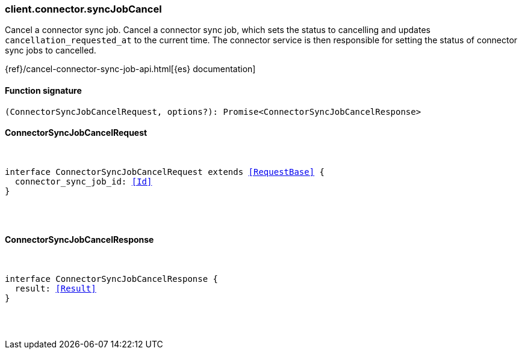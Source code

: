 [[reference-connector-sync_job_cancel]]

////////
===========================================================================================================================
||                                                                                                                       ||
||                                                                                                                       ||
||                                                                                                                       ||
||        ██████╗ ███████╗ █████╗ ██████╗ ███╗   ███╗███████╗                                                            ||
||        ██╔══██╗██╔════╝██╔══██╗██╔══██╗████╗ ████║██╔════╝                                                            ||
||        ██████╔╝█████╗  ███████║██║  ██║██╔████╔██║█████╗                                                              ||
||        ██╔══██╗██╔══╝  ██╔══██║██║  ██║██║╚██╔╝██║██╔══╝                                                              ||
||        ██║  ██║███████╗██║  ██║██████╔╝██║ ╚═╝ ██║███████╗                                                            ||
||        ╚═╝  ╚═╝╚══════╝╚═╝  ╚═╝╚═════╝ ╚═╝     ╚═╝╚══════╝                                                            ||
||                                                                                                                       ||
||                                                                                                                       ||
||    This file is autogenerated, DO NOT send pull requests that changes this file directly.                             ||
||    You should update the script that does the generation, which can be found in:                                      ||
||    https://github.com/elastic/elastic-client-generator-js                                                             ||
||                                                                                                                       ||
||    You can run the script with the following command:                                                                 ||
||       npm run elasticsearch -- --version <version>                                                                    ||
||                                                                                                                       ||
||                                                                                                                       ||
||                                                                                                                       ||
===========================================================================================================================
////////

[discrete]
[[client.connector.syncJobCancel]]
=== client.connector.syncJobCancel

Cancel a connector sync job. Cancel a connector sync job, which sets the status to cancelling and updates `cancellation_requested_at` to the current time. The connector service is then responsible for setting the status of connector sync jobs to cancelled.

{ref}/cancel-connector-sync-job-api.html[{es} documentation]

[discrete]
==== Function signature

[source,ts]
----
(ConnectorSyncJobCancelRequest, options?): Promise<ConnectorSyncJobCancelResponse>
----

[discrete]
==== ConnectorSyncJobCancelRequest

[pass]
++++
<pre>
++++
interface ConnectorSyncJobCancelRequest extends <<RequestBase>> {
  connector_sync_job_id: <<Id>>
}

[pass]
++++
</pre>
++++
[discrete]
==== ConnectorSyncJobCancelResponse

[pass]
++++
<pre>
++++
interface ConnectorSyncJobCancelResponse {
  result: <<Result>>
}

[pass]
++++
</pre>
++++

